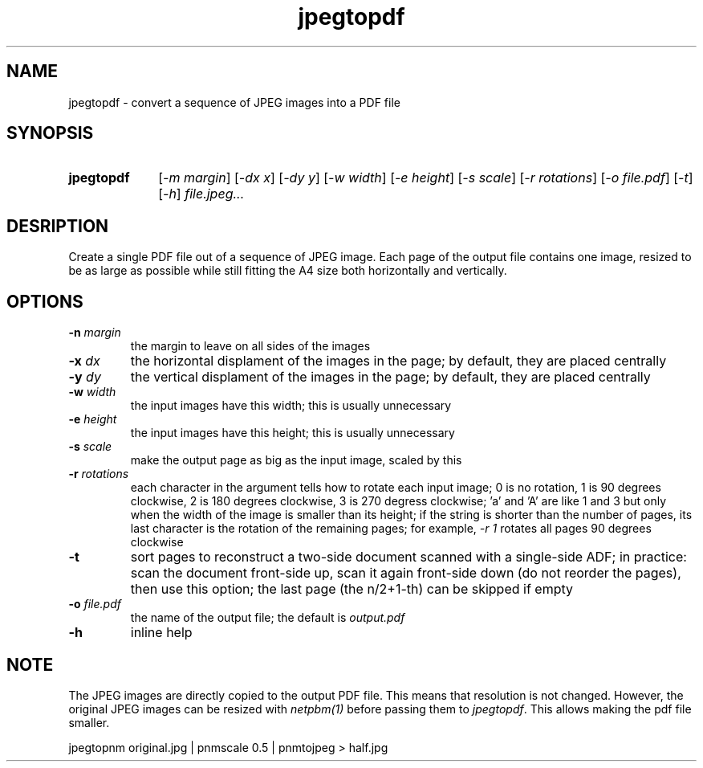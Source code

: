 .TH jpegtopdf 1 "August 22, 2019"

.
.
.
.SH NAME
jpegtopdf - convert a sequence of JPEG images into a PDF file

.
.
.
.SH SYNOPSIS
.TP 10
.B jpegtopdf
[\fI-m margin\fP]
[\fI-dx x\fP]
[\fI-dy y\fP]
[\fI-w width\fP]
[\fI-e height\fP]
[\fI-s scale\fP]
[\fI-r rotations\fP]
[\fI-o file.pdf\fP]
[\fI-t\fP]
[\fI-h\fP]
.I file.jpeg...

.
.
.
.SH DESRIPTION

Create a single PDF file out of a sequence of JPEG image. Each page of the
output file contains one image, resized to be as large as possible while still
fitting the A4 size both horizontally and vertically.

.
.
.
.SH OPTIONS

.TP
.BI -n " margin
the margin to leave on all sides of the images

.TP
.BI -x " dx
the horizontal displament of the images in the page;
by default, they are placed centrally

.TP
.BI -y " dy
the vertical displament of the images in the page;
by default, they are placed centrally

.TP
.BI -w " width
the input images have this width;
this is usually unnecessary

.TP
.BI -e " height
the input images have this height;
this is usually unnecessary

.TP
.BI -s " scale
make the output page as big as the input image, scaled by this

.TP
.BI -r " rotations
each character in the argument tells how to rotate each input image; 0 is no
rotation, 1 is 90 degrees clockwise, 2 is 180 degrees clockwise, 3 is 270
degress clockwise; 'a' and 'A' are like 1 and 3 but only when the width of the
image is smaller than its height; if the string is shorter than the number of
pages, its last character is the rotation of the remaining pages; for example,
\fI-r 1\fP rotates all pages 90 degrees clockwise

.TP
.B -t
sort pages to reconstruct a two-side document scanned with a single-side ADF;
in practice: scan the document front-side up, scan it again front-side down (do
not reorder the pages), then use this option; the last page (the n/2+1-th) can
be skipped if empty

.TP
.BI -o " file.pdf
the name of the output file; the default is
.I output.pdf

.TP
.B -h
inline help

.
.
.
.SH NOTE

The JPEG images are directly copied to the output PDF file. This means that
resolution is not changed. However, the original JPEG images can be resized
with \fInetpbm(1)\fP before passing them to \fIjpegtopdf\fP. This allows making
the pdf file smaller.

.nf
jpegtopnm original.jpg | pnmscale 0.5 | pnmtojpeg > half.jpg
.fi

